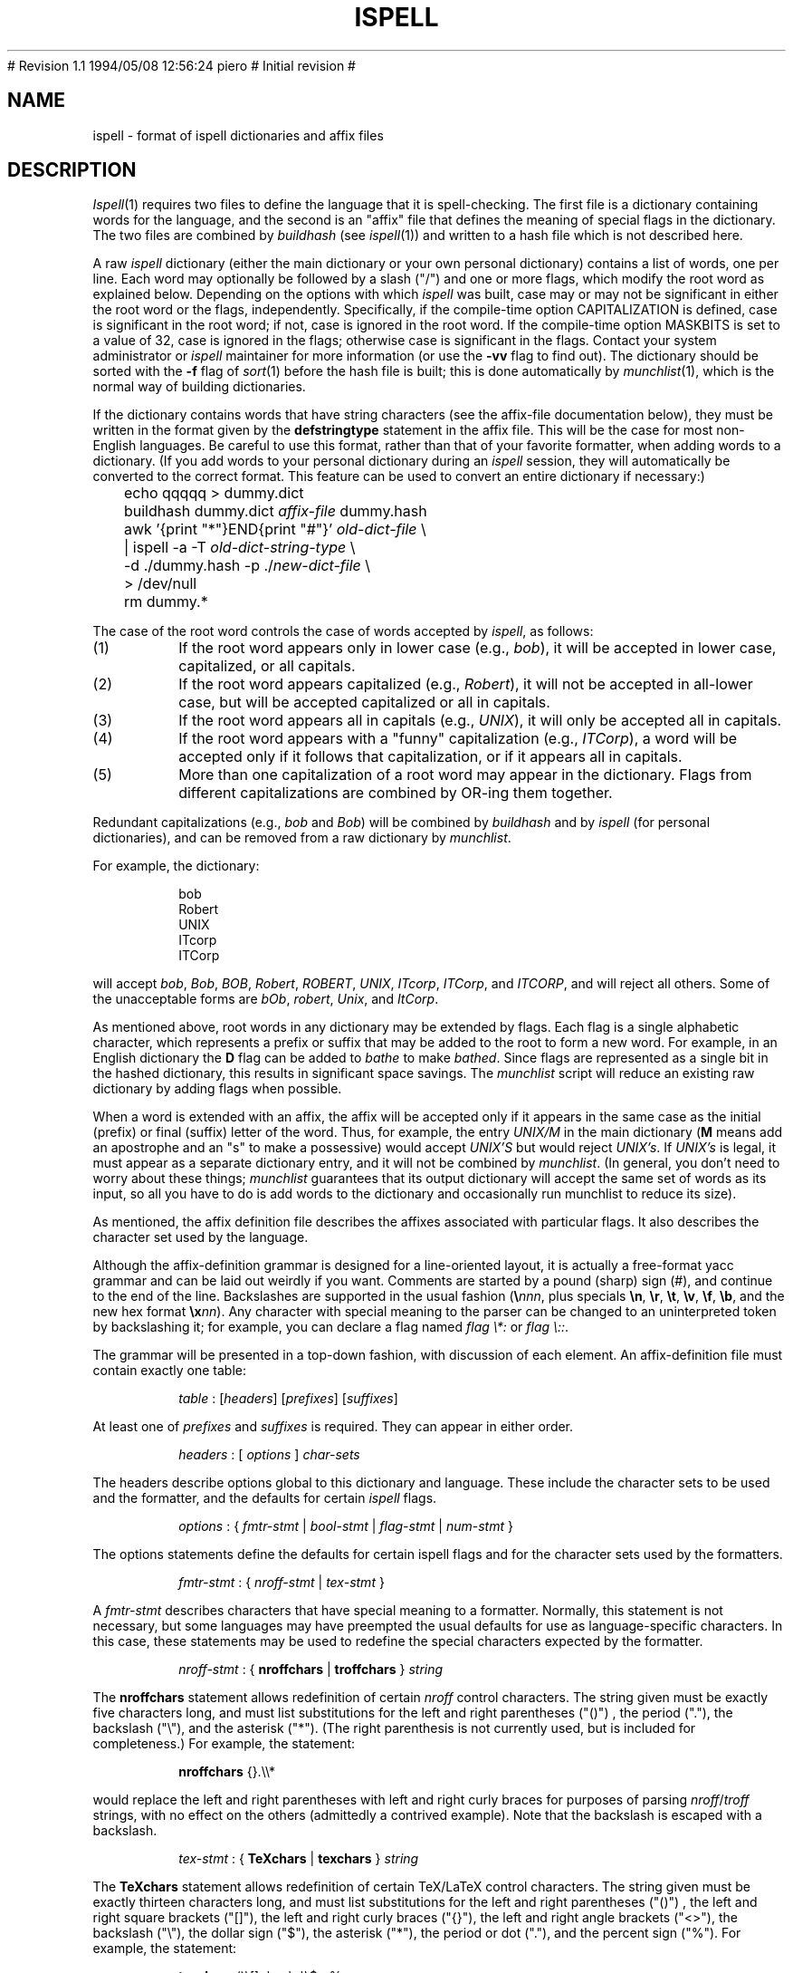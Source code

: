.\"
.\" $Id: ispell.4,v 1.2 1994/05/25 01:27:50 asami Exp $
.\"
.\" Copyright 1992, 1993, Geoff Kuenning, Granada Hills, CA
.\" All rights reserved.
.\"
.\" Redistribution and use in source and binary forms, with or without
.\" modification, are permitted provided that the following conditions
.\" are met:
.\"
.\" 1. Redistributions of source code must retain the above copyright
.\"    notice, this list of conditions and the following disclaimer.
.\" 2. Redistributions in binary form must reproduce the above copyright
.\"    notice, this list of conditions and the following disclaimer in the
.\"    documentation and/or other materials provided with the distribution.
.\" 3. All modifications to the source code must be clearly marked as
.\"    such.  Binary redistributions based on modified source code
.\"    must be clearly marked as modified versions in the documentation
.\"    and/or other materials provided with the distribution.
.\" 4. All advertising materials mentioning features or use of this software
.\"    must display the following acknowledgment:
.\"      This product includes software developed by Geoff Kuenning and
.\"      other unpaid contributors.
.\" 5. The name of Geoff Kuenning may not be used to endorse or promote
.\"    products derived from this software without specific prior
.\"    written permission.
.\"
.\" THIS SOFTWARE IS PROVIDED BY GEOFF KUENNING AND CONTRIBUTORS ``AS IS'' AND
.\" ANY EXPRESS OR IMPLIED WARRANTIES, INCLUDING, BUT NOT LIMITED TO, THE
.\" IMPLIED WARRANTIES OF MERCHANTABILITY AND FITNESS FOR A PARTICULAR PURPOSE
.\" ARE DISCLAIMED.  IN NO EVENT SHALL GEOFF KUENNING OR CONTRIBUTORS BE LIABLE
.\" FOR ANY DIRECT, INDIRECT, INCIDENTAL, SPECIAL, EXEMPLARY, OR CONSEQUENTIAL
.\" DAMAGES (INCLUDING, BUT NOT LIMITED TO, PROCUREMENT OF SUBSTITUTE GOODS
.\" OR SERVICES; LOSS OF USE, DATA, OR PROFITS; OR BUSINESS INTERRUPTION)
.\" HOWEVER CAUSED AND ON ANY THEORY OF LIABILITY, WHETHER IN CONTRACT, STRICT
.\" LIABILITY, OR TORT (INCLUDING NEGLIGENCE OR OTHERWISE) ARISING IN ANY WAY
.\" OUT OF THE USE OF THIS SOFTWARE, EVEN IF ADVISED OF THE POSSIBILITY OF
.\" SUCH DAMAGE.
.\"
.\" $Log: ispell.4,v $
.\" Revision 1.2  1994/05/25 01:27:50  asami
.\" This is the FreeBSD port by Piero Serini (piero@strider.st.dsi.unimi.it).
.\" Fixes include specifying correct dictionary (/usr/share/dict/words),
.\" changing Makefiles, adding package target, etc.
.\"
.\" Note that this package requires an enormous amount of free disk space in
.\" /usr/tmp (30MB according to Piero).  There is no /usr/tmp on freefall so
.\" I couldn't compile it here but it worked at my home machine.
.\"
# Revision 1.1  1994/05/08  12:56:24  piero
# Initial revision
#
.\" Revision 1.25  1994/01/25  07:11:42  geoff
.\" Get rid of all old RCS log lines in preparation for the 3.1 release.
.\"
.\"
.TH ISPELL 4 local
.SH NAME
ispell \- format of ispell dictionaries and affix files
.SH DESCRIPTION
.PP
.IR Ispell (1)
requires two files to define the language that it is spell-checking.
The first file is a dictionary containing words for the language,
and the second is an "affix" file that defines the meaning of special
flags in the dictionary.
The two files are combined by
.I buildhash
(see
.IR ispell "(1))"
and written to a hash file which is not described here.
.PP
A raw
.I ispell
dictionary (either the main dictionary or your own personal
dictionary) contains a list of words, one per line.
Each word may optionally be followed by a slash ("/") and one or more
flags, which modify the root word as explained below.
Depending on the options with which
.I ispell
was built, case may or
may not be significant in either the root word or the flags, independently.
Specifically, if the compile-time option CAPITALIZATION is defined, case
is significant in the root word;
if not, case is ignored in the root word.
If the compile-time option MASKBITS is set to a value of 32, case is ignored
in the flags;
otherwise case is significant in the flags.
Contact your system administrator or
.I ispell
maintainer for more information (or use the
.B \-vv
flag to find out).
The dictionary should be sorted with the
.B \-f
flag of
.IR sort (1)
before the hash file is built;
this is done automatically by
.IR munchlist (1),
which is the normal way of building dictionaries.
.PP
If the dictionary contains words that have string characters (see the
affix-file documentation below), they must be written in the format
given by the
.B defstringtype
statement in the affix file.
This will be the case for most non-English languages.
Be careful to use this format, rather than that of your favorite
formatter, when adding words to a dictionary.  (If you add words to
your personal dictionary during an
.I ispell
session, they will automatically be converted to the correct format.
This feature can be used to convert an entire dictionary if necessary:)
.PP
.RS
.nf
	echo qqqqq > dummy.dict
	buildhash dummy.dict \fIaffix-file\fP dummy.hash
	awk '{print "*"}END{print "#"}' \fIold-dict-file\fP \e
	| ispell -a -T \fIold-dict-string-type\fP \e
	  -d ./dummy.hash -p ./\fInew-dict-file\fP \e
	  > /dev/null
	rm dummy.*
.fi
.RE
.PP
The case of the root word controls the case of words accepted by
.IR ispell ,
as follows:
.IP (1)
If the root word appears only in lower case (e.g., 
.IR bob "),"
it will be accepted in lower case, capitalized, or all capitals.
.IP (2)
If the root word appears capitalized (e.g.,
.IR Robert "),"
it will not
be accepted in
all-lower case, but will be accepted capitalized or all in capitals.
.IP (3)
If the root word appears all in capitals (e.g.,
.IR UNIX "),"
it will only be accepted all in capitals.
.IP (4)
If the root word appears with a "funny" capitalization (e.g.,
.IR ITCorp "),"
a word will be accepted only if it follows that capitalization, or if
it appears all in capitals.
.IP (5)
More than one capitalization of a root word may appear in the dictionary.
Flags from different capitalizations are combined by OR-ing them together.
.PP
Redundant capitalizations (e.g.,
.I bob
and
.IR Bob ")"
will be combined
by
.I buildhash
and by
.I ispell
(for personal dictionaries),
and can be removed from a raw dictionary by
.IR munchlist .
.PP
For example, the dictionary:
.PP
.RS
.nf
bob
Robert
UNIX
ITcorp
ITCorp
.fi
.RE
.PP
will accept
.IR bob ,
.IR Bob ,
.IR BOB ,
.IR Robert ,
.IR ROBERT ,
.IR UNIX ,
.IR ITcorp ,
.IR ITCorp ,
and
.IR ITCORP ,
and will reject all others.
Some of the unacceptable forms are
.IR bOb ,
.IR robert ,
.IR Unix ,
and
.IR ItCorp .
.PP
As mentioned above, root words in any dictionary may be extended by flags.
Each flag is a single alphabetic character, which represents a prefix or
suffix
that may be added to the root to form a new word.
For example, in an English dictionary
the
.B D
flag can be added to
.I bathe
to make
.IR bathed .
Since flags are represented as a single bit in the hashed dictionary, this
results in significant space savings.
The
.I munchlist
script will reduce an existing raw dictionary by adding flags when possible.
.PP
When a word is extended with an affix, the affix will be accepted only
if it appears in the same case
as the initial (prefix) or final (suffix) letter of the word.
Thus, for example, the entry
.I UNIX/M
in the main dictionary
.RB "(" M
means
add an apostrophe and an "s" to make a possessive) would accept
.I "UNIX'S"
but would reject
.IR "UNIX's" .
If
.I "UNIX's"
is legal, it must appear as a separate dictionary entry,
and it will not be combined by
.IR munchlist .
(In general, you don't need to worry about these things;
.I munchlist
guarantees that its output dictionary will accept the same set of
words as its input, so all you have to do is add words to the dictionary
and occasionally run munchlist to reduce its size).
.PP
As mentioned, the affix definition file describes the affixes associated
with particular flags.
It also describes the character set used by the language.
.PP
Although the affix-definition
grammar is designed for a line-oriented layout, it is actually
a free-format yacc grammar and can be laid out weirdly if you want.
Comments are started by a pound (sharp) sign (#),
and continue to the end of the line.
Backslashes are supported in the usual fashion (\fB\e\fInnn\fR, plus
specials
.BR \en ,
.BR \er ,
.BR \et ,
.BR \ev ,
.BR \ef ,
.BR \eb ,
and the new hex format \fB\ex\fInn\fR).
Any character
with special meaning to the parser can be changed to an uninterpreted
token by backslashing it;
for example, you can declare a flag named
'asterisk' or 'colon' with
.I "flag \e*:"
or
.IR "flag \e::" .
.PP
The grammar will be presented in a top-down fashion, with discussion
of each element.
An affix-definition file must contain exactly one table:
.PP
.RS
.nf
\fItable\fR	:	[\fIheaders\fR] [\fIprefixes\fR] [\fIsuffixes\fR]
.fi
.RE
.PP
At least one of
.I prefixes
and
.I suffixes
is required.
They can appear in either order.
.PP
.RS
.nf
\fIheaders\fR	:	[ \fIoptions\fR ] \fIchar-sets\fR
.fi
.RE
.PP
The headers describe options global to this dictionary and language.
These include the character sets to be used and the formatter, and
the defaults for certain
.I ispell
flags.
.PP
.RS
.nf
\fIoptions\fR :	{ \fIfmtr-stmt\fR | \fIbool-stmt\fR | \fIflag-stmt\fR | \fInum-stmt\fR }
.fi
.RE
.PP
The options statements define the defaults for certain ispell flags
and for the character sets used by the formatters.
.PP
.RS
.nf
\fIfmtr-stmt\fR	:	{ \fInroff-stmt\fR | \fItex-stmt\fR }
.fi
.RE
.PP
A
.I fmtr-stmt
describes characters that have special meaning to a formatter.
Normally, this statement is not necessary, but some languages may have
preempted the usual defaults for use as language-specific characters.
In this case, these statements may be used to redefine the special characters
expected by the formatter.
.PP
.RS
.nf
\fInroff-stmt\fR	:	{ \fBnroffchars\fR | \fBtroffchars\fR } \fIstring\fR
.fi
.RE
.PP
The
.B nroffchars
statement allows redefinition of certain
.I nroff
control characters.
The string given must be exactly five characters long, and must list
substitutions for the left and right parentheses ("()") , the period ("."),
the backslash ("\e"), and the asterisk ("*").
(The right parenthesis is not currently used, but is included for
completeness.)
For example, the statement:
.PP
.RS
.nf
\fBnroffchars\fR {}.\e\e*
.fi
.RE
.PP
would replace the left and right parentheses with left and right curly
braces for purposes of parsing
.IR nroff / troff
strings, with no effect on the others (admittedly a contrived example).
Note that the backslash is escaped with a backslash.
.PP
.RS
.nf
\fItex-stmt\fR	:	{ \fBTeXchars\fR | \fBtexchars\fR } \fIstring\fR
.fi
.RE
.PP
The
.B TeXchars
statement allows redefinition of certain TeX/LaTeX control characters.
The string given must be exactly thirteen characters long, and must list
substitutions for the left and right parentheses ("()") , the left
and right square brackets ("[]"), the left and right curly braces ("{}"),
the left and right angle brackets ("<>"),
the backslash ("\e"), the dollar sign ("$"), the asterisk ("*"),
the period or dot ("."), and the percent sign ("%").
For example, the statement:
.PP
.RS
.nf
\fBtexchars\fR ()\e[\|]<\e><\e>\e\e$*.%
.fi
.RE
.PP
would replace the functions of the left and right curly braces with the
left and right angle brackets for purposes of parsing TeX/LaTeX constructs,
while retaining their functions for the
.I tib
bibliographic preprocessor.
Note that the backslash, the left square bracket, and the right angle bracket
must be escaped with a backslash.
.PP
.RS
.nf
\fIbool-stmt\fR	:	{ \fIcmpnd-stmt\fR | \fIaff-stmt\fR }
.sp
\fIcmpnd-stmt\fR	:	\fBcompoundwords\fR \fIon-or-off\fR
.sp
\fIaff-stmt\fR		:	\fBallaffixes\fR \fIon-or-off\fR
.sp
\fIon-or-off\fR	:	{ \fBon\fR | \fBoff\fR }
.fi
.RE
.PP
A
.I bool-stmt
controls certain ispell defaults that are best made language-specific.
The
.B allaffixes
statement controls the default for the
.B \-P
and
.B \-m
options to
.I ispell.
If
.B allaffixes
is turned
.B off
(the default),
.I ispell
will default to the behavior of the
.I \-P
flag:
root/affix suggestions will only be made if there are no "near misses".
If
.B allaffixes
is turned
.BR on ,
.I ispell
will default to the behavior of the
.I \-m
flag:
root/affix suggestions will always be made.
The
.B compoundwords
statement controls the default for the
.B \-B
and
.B \-C
options to
.I ispell.
If
.B compoundwords
is turned
.B off
(the default),
.I ispell
will default to the behavior of the
.I \-B
flag:
run-together words will be reported as errors.
If
.B compoundwords
is turned
.BR on ,
.I ispell
will default to the behavior of the
.I \-C
flag:
run-together words will be considered as compounds if both are in
the dictionary.
This is useful for languages such as German and Norwegian, which
form large numbers of compound words.
.PP
.RS
.nf
\fIflag-stmt\fR	:	\fBflagmarker\fR \fIcharacter\fR
.fi
.RE
.PP
The
.B flagmarker
statement describes the character which is used to separate affix
flags from the root word in a raw dictionary file.
This must be a
character which is not found in any word (including in string characters;
see below).
The default is "/" because this character is not normally
used to represent special characters in any language.
.PP
.RS
.nf
\fInum-stmt\fR	:	\fBcompoundmin\fR \fIdigit\fR
.fi
.RE
.PP
The
.B compoundmin
statement controls the length of the two components of a compound
word.
This only has an effect if
.B compoundwords
is turned
.B on
or if the
.B \-C
flag is given to
.IR ispell .
In that case, only words at least as long as the given minimum will be
accepted as components of a compound.
The default is 3 characters.
.PP
.RS
.nf
\fIchar-sets\fR	:	\fInorm-sets\fR [ \fIalt-sets\fR ]
.fi
.RE
.PP
The character-set section describes the characters that can be part of
a word, and defines their collating order.
There must always be a definition of "normal" character sets;  in
addition, there may be one or more partial definitions of "alternate"
sets which are used with various text formatters.
.PP
.RS
.nf
\fInorm-sets\fR :	[ \fIdeftype\fR ] charset-group
.fi
.RE
.PP
A "normal" character set may optionally begin with a
definition of the file suffixes that make use of this set.
Following this are one or more character-set declarations.
.PP
.RS
.nf
\fIdeftype\fR :	\fBdefstringtype\fR \fIname\fR \fIdeformatter\fR \fIsuffix\fR*
.fi
.RE
.PP
The
.B defstringtype
declaration gives a list of file suffixes which should make use of the
default string characters defined as part of the base character set;
it is only necessary if string characters are being defined.
The
.I name
is a string giving the unique name associated with these suffixes;
often it is a formatter name.
If the formatter is a member of the troff family, "nroff" should be
used for the name associated with the most popular macro package;
members of the TeX family should use "tex".
Other names may be chosen freely, but they should be kept simple,
as they are used in
.I ispell 's
.B \-T
switch to specify a formatter type.
The
.I deformatter
specifies the deformatting style to use when processing files with the
given suffixes.
Currently, this must be either
.B tex
or
.BR nroff .
The suffixes are a whitespace-separated list of strings which, if
present at the end of a filename, indicate that the associated set of
string characters should be used by default for this file.  For
example, the suffix list for the troff family typically includes
suffixes such as ".ms", ".me", ".mm", etc.
.PP
.RS
.nf
\fIcharset-group\fR :	{ \fIchar-stmt\fR | \fIstring-stmt\fR | \fIdup-stmt\fR}*
.fi
.RE
.PP
A
.I char-stmt
describes single characters;
a
.I string-stmt
describes characters that must appear together as a string, and which
usually represent a single character in the target language.
Either may
also describe conversion between upper and lower case.
A
.I dup-stmt
is used to describe alternate forms of string characters, so that a
single dictionary may be used with several formatting
programs that use different conventions for representing non-ASCII
characters.
.PP
.RS
.nf
\fIchar-stmt\fR	:	\fBwordchars\fR \fIcharacter-range\fR
		|	\fBwordchars\fR \fIlowercase-range\fR \fIuppercase-range\fR
		|	\fBboundarychars\fR \fIcharacter-range\fR
		|	\fBboundarychars\fR \fIlowercase-range\fR \fIuppercase-range\fR
\fIstring-stmt\fR	:	\fBstringchar\fR \fIstring\fR
		|	\fBstringchar\fR \fIlowercase-string\fR \fIuppercase-string\fR
.fi
.RE
.PP
Characters described with the
.B boundarychars
statement are considered
part of a word only if they are embedded between characters declared with the
.B wordchars
or
.B stringchar
statements.
.PP
If two ranges or strings are given in a
.I char-stmt
or
.IR string-stmt ,
the first describes
characters that are interpreted as lowercase and the second describes
uppercase.
In the case of a
.B stringchar
statement, the two strings must be of the same length.
Also, in a
.B stringchar
statement, the actual strings may contain
both uppercase and characters themselves without difficulty;
for instance, the statement
.PP
.RS
.nf
stringchar	"\e\e*(sS"	"\e\e*(Ss"
.fi
.RE
.PP
is legal and will not interfere with (or be interfered with by) other
declarations of of "s" and "S" as lower and upper case, respectively.
.PP
A final note on string characters:
some languages collate certain special characters as if they were strings.
For example, the German "a-umlaut"
is traditionally sorted as if it were "ae".
Ispell is not capable of this;
each character must be treated as an individual entity.
So in certain cases,
ispell will sort a list of words into a different order than the standard
"dictionary" order for the target language.
.PP
.RS
.nf
\fIalt-sets\fR	:	\fIalttype\fR [ \fIalt-stmt\fR* ]
.fi
.RE
.PP
Because different formatters use different notations to represent
non-ASCII characters,
.I ispell
must be aware of the representations used by these formatters.
These are declared as alternate sets of string characters.
.PP
.RS
.nf
\fIalttype\fR	:	\fBaltstringtype\fR \fIname\fR \fIsuffix\fR*
.fi
.RE
.PP
The
.B altstringtype
statement introduces each set by declaring the associated formatter
name and filename suffix list.
This name and list are interpreted exactly as in the
.B defstringtype
statement above.
Following this header are one or more \fIalt-stmt\fRs which declare
the alternate string characters used by this formatter.
.PP
.RS
.nf
\fIalt-stmt\fR		:	\fBaltstringchar\fR \fIalt-string\fR \fIstd-string\fR
.fi
.RE
.PP
The
.I altstringchar
statement describes alternate representations for string
characters.
For example, the \-mm macro package of
.I troff
represents the German "a-umlaut" as 
.IR a\e*: ,
while
.I TeX
uses the sequence \fI\e"a\fR.
If the
.I troff
versions are declared as the standard versions using
.BR stringchar ,
the
.I TeX
versions may be declared as alternates by using the statement
.PP
.RS
.nf
altstringchar	\e\e\e"a	a\e\e*\:
.fi
.RE
.PP
When the
.B altstringchar
statement is used to specify alternate forms,
all forms for a particular formatter must be declared together as a group.
Also, each formatter or macro package
must provide a complete set of characters, both
upper- and lower-case, and the character sequences used for each formatter
must be completely distinct.
Character sequences which describe upper- and lower-case versions of
the same printable character must also be the same length.
It may be necessary to define some new macros for a given formatter to
satisfy these restrictions.
(The current version of
.I buildhash
does not enforce these restrictions, but failure to obey them may
result in errors being introduced into files that are processed with
.IR ispell .)
.PP
An important minor point is that
.I ispell
assumes that all characters declared as
.B wordchars
or
.B boundarychars
will occupy exactly
one position on the terminal screen.
.PP
A single character-set statement can declare either a single character
or a contiguous range of characters.
A range is given as in egrep and the shell:
[a-z] means lowercase alphabetics;
[^a-z] means all but lowercase, etc.
All character-set statements are combined (unioned) to produce
the final list of characters that may be part of a word.
The collating order of the characters is defined by the order of their
declaration;
if a range is used, the characters are considered to have been declared
in ASCII order.
Characters that have case are collated next to each other, with the
uppercase character first.
.PP
The
character-declaration statements have a rather strange behavior caused by its
need to match each lowercase character with its uppercase equivalent.
In any given
.B wordchars
or
.B boundarychars
statement, the characters in each range are
first sorted into ASCII collating sequence, then matched one-for-one
with the other range.
(The two ranges must have the same number of characters).
Thus, for example, the two statements:
.PP
.RS
.nf
\fBwordchars\fP [aeiou] [AEIOU]
\fBwordchars\fP [aeiou] [UOIEA]
.fi
.RE
.PP
would produce exactly the same effect.
To get the vowels to match
up "wrong", you would have to use separate statements:
.PP
.RS
.nf
\fBwordchars\fP a U
\fBwordchars\fP e O
\fBwordchars\fP i I
\fBwordchars\fP o E
\fBwordchars\fP u A
.fi
.RE
.PP
which would cause uppercase 'e' to be 'O', and lowercase 'O' to be 'e'.
This should normally be a problem only with languages which have been
forced to use a strange ASCII collating sequence.
If your uppercase and lowercase letters both collate in the same order,
you shouldn't have to worry about this "feature".
.PP
The prefixes and suffixes sections have exactly the same syntax, except
for the introductory keyword.
.PP
.RS
.nf
\fIprefixes\fR	:	\fBprefixes\fI flagdef\fR*
\fIsuffixes\fR	:	\fBsuffixes\fI flagdef\fR*
\fIflagdef\fR	:	\fBflag\fR [\fB*\fR] \fIchar\fB : \fIrepl\fR*
.fi
.RE
.PP
A prefix or suffix table consists of an introductory keyword and a list
of flag definitions.
Flags can be defined more than once, in which case
the definitions are combined.
Each flag controls one or more
.IR repl s
(replacements)
which are conditionally applied to the beginnings or endings of various
words.
.PP
Flags are named by a single character
.IR char .
Depending on a configuration option,
this character can be either any uppercase letter (the default
configuration) or any 7-bit ASCII character.
Most languages should be
able to get along with just 26 flags.
.PP
If an asterisk (\fB*\fP) is placed before the flag character,
it means that this
flag participates in
.I cross-product
formation.
This only matters if the
file contains both prefix and suffix tables.
If so, all prefixes and
suffixes marked with an asterisk will be applied in all cross-combinations
to the root word.
For example, consider the root
.I fix
with prefixes
.I pre
and
.IR in ,
and suffixes
.I es
and
.IR ed .
If all flags controlling these prefixes and suffixes are marked with an
asterisk, then the single root
.I fix
would also generate
.IR prefix ,
.IR prefixes ,
.IR prefixed ,
.IR infix ,
.IR infixes ,
.IR infixed ,
.IR fix ,
.IR fixes ,
and
.IR fixed .
Cross-product formation can produce a large number of words quickly, some
of which may be illegal, so watch out.
If cross-products produce illegal
words,
.I munchlist
will not produce those flag combinations, and the flag will not be useful.
.PP
.RS
.nf
\fIrepl\fR	:	\fIcondition\fR* \fB>\fR [ \fB- \fIstrip-string \fB,\fR ] \fIappend-string\fR
.fi
.RE
.PP
A
.I repl
is a conditional rule for modifying a root word.
Up to 8
.I conditions
may be specified.
If the
.I conditions
are satisfied, the
rules on the right-hand side of the
.I repl
are applied, as follows:
.IP (1)
If a strip-string is given, it is first stripped from
the beginning or ending (as appropriate) of the root word.
.IP (2)
Then the append-string is added at that point.
.PP
For example, the
.I condition
.B .
means "any word", and the
.I condition
.B Y
means "any word ending in Y".
The following (suffix) replacements:
.PP
.RS
.nf
\&.	>	MENT
Y	>	-Y,IES
.fi
.RE
.PP
would change
.I induce
to
.I inducement
and
.I fly
to
.IR flies .
(If they were controlled by the same flag, they would also change
.I fly
to
.IR flyment ,
which might not be what was wanted.
.I Munchlist
can be used to protect against this sort of problem;
see the command sequence given below.)
.PP
No matter how much you might wish it, the strings on the right must be
strings of specific characters, not ranges.
The reasons are rooted deeply in the way
.I ispell
works, and it would be difficult or impossible to provide
for more flexibility.
For example, you might wish to write:
.PP
.RS
.nf
[EY]	>	-[EY],IES
.fi
.RE
.PP
This will not work.
Instead, you must use two separate rules:
.PP
.RS
.nf
E	>	-E,IES
Y	>	-Y,IES
.fi
.RE
.PP
The application of
.IR repl s
can be restricted to certain words with
.IR conditions :
.PP
.RS
.nf
\fIcondition\fR	:	{ \fB.\fR | \fIcharacter\fR | \fIrange\fR }
.fi
.RE
.PP
A
.I condition
is a restriction on the characters that adjoin, and/or are
replaced by, the right-hand side of the
.IR repl .
Up to 8
.I conditions
may be given, which should be enough context for anyone.
The right-hand side will be applied only if the
.I conditions
in the
.I repl
are satisfied.
The
.I conditions
also implicitly define a length;
roots shorter than the number of
.I conditions
will not pass the test.
(As a special case, a
.I condition
of a single dot "." defines a length of zero,
so that the rule applies to all words indiscriminately).
This length is independent of the separate test that insists that
all flags produce an output word length of at least four.
.PP
.I
Conditions
that are single characters should be separated by white space.
For example, to specify words ending in "ED", write:
.PP
.RS
.nf
E D	>	-ED,ING		# As in covered > covering
.fi
.RE
.PP
If you write:
.PP
.RS
.nf
ED	>	-ED,ING
.fi
.RE
.PP
the effect will be the same as:
.PP
.RS
.nf
[ED]	>	-ED,ING
.fi
.RE
.PP
As a final minor, but important point, it is sometimes useful to rebuild
a dictionary file using an incompatible suffix file.
For example,
suppose you expanded the "R" flag to generate "er" and "ers" (thus
making the Z flag somewhat obsolete).
To build a new dictionary
.I newdict
that, using
.IR newaffixes ,
will accept exactly the same list of
words as the old list
.I olddict
did using
.IR oldaffixes ,
the
.B \-c
switch of
.I munchlist
is useful, as in the following example:
.PP
.RS
.nf
$ munchlist -c oldaffixes -l newaffixes olddict > newdict
.fi
.RE
.PP
If you use this procedure, your new dictionary will always accept the
same list the original did, even if you badly screwed up the affix
file.
This is because
.I munchlist
compares the words generated by a flag with the original word list, and
refuses to use any flags that generate illegal words.
(But don't forget that the
.I munchlist
step takes a long time and eats up temporary file space).
.SH EXAMPLES
.PP
As an example of conditional suffixes, here is the specification of the
.B S
flag from the English affix file:
.PP
.RS
.nf
flag *S:
    [^AEIOU]Y	>	-Y,IES	# As in imply > implies
    [AEIOU]Y	>	S		# As in convey > conveys
    [SXZH]	>	ES		# As in fix > fixes
    [^SXZHY]	>	S		# As in bat > bats
.fi
.RE
.PP
The first line applies to words ending in Y, but not in vowel-Y.
The second takes care of the vowel-Y words.
The third then handles those words that end in a sibilant
or near-sibilant, and the last picks up everything else.
.PP
Note that the
.I conditions
are written very carefully so that they apply
to disjoint sets of words.
In particular, note that the fourth line
excludes words ending in Y as well as the obvious SXZH.
Otherwise, it would convert "imply" into "implys".
.PP
Although the English affix file does not do so, you can also have a flag
generate more than one variation on a root word.
For example, we could extend the English "R" flag as follows:
.PP
.RS
.nf
flag *R:
   E			>	R		# As in skate > skater
   E			>	RS		# As in skate > skaters
   [^AEIOU]Y	>	-Y,IER	# As in multiply > multiplier
   [^AEIOU]Y	>	-Y,IERS	# As in multiply > multipliers
   [AEIOU]Y	>	ER		# As in convey > conveyer
   [AEIOU]Y	>	ERS		# As in convey > conveyers
   [^EY]		>	ER		# As in build > builder
   [^EY]		>	ERS		# As in build > builders
.fi
.RE
.PP
This flag would generate both "skater" and "skaters" from "skate".
This capability can be very useful in languages that make use of noun, verb,
and adjective endings.
For instance, one could define a single flag
that generated all of the German "weak" verb endings.
.SH "SEE ALSO"
ispell(1)
